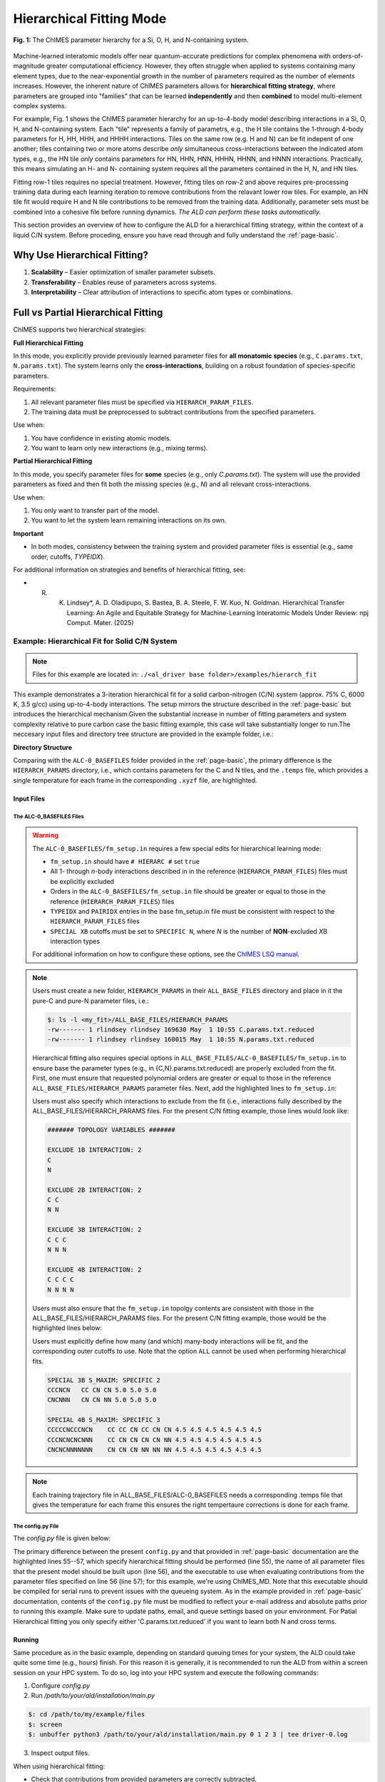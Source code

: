 .. _page-hierarch:

***************************************
Hierarchical Fitting Mode
***************************************

.. figure:: hierarchy.pdf
  :width: 500
  :align: center

  **Fig. 1:** The ChIMES parameter hierarchy for a Si, O, H, and N-containing system.


Machine-learned interatomic models offer near quantum-accurate predictions for complex phenomena with orders-of-magnitude greater computational efficiency. However, they often struggle when applied to systems containing many element types, due to the near-exponential growth in the number of parameters required as the number of elements increases. However, the inherent nature of ChIMES parameters allows for **hierarchical fitting strategy**, where parameters are grouped into "families" that can be learned **independently** and then **combined** to model multi-element complex systems.

For example, Fig. 1 shows the ChIMES parameter hierarchy for an up-to-4-body model describing interactions in a Si, O, H, and N-containing system. Each "tile" represents a family of parametrs, e.g., the H tile contains the 1-through 4-body parameters for H, HH, HHH, and HHHH interactions. Tiles on the same row (e.g. H and N) can be fit indepent of one another; tiles containing two or more atoms describe *only* simultaneous cross-interactions between the indicated atom types, e.g., the HN tile *only* contains parameters for HN, HHN, HNN, HHHN, HHNN, and HNNN interactions. Practically, this means simulating an H- and N- containing system requires all the parameters contained in the H, N, and HN tiles. 

Fitting row-1 tiles requires no special treatment. However, fitting tiles on row-2 and above requires pre-processing training data during each learning iteration to remove contributions from the relavant lower row tiles. For example, an HN tile fit would require H and N tile contributions to be removed from the training data. Additionally, parameter sets must be combined into a cohesive file before running dynamics. *The ALD can perform these tasks automatically.*

This section provides an overview of how to configure the ALD for a hierarchical fitting strategy, within the context of a liquid C/N system. Before proceding, ensure you have read through and fully understand the :ref:`page-basic`.

=================================
Why Use Hierarchical Fitting?
=================================
1. **Scalability** – Easier optimization of smaller parameter subsets.
2. **Transferability** – Enables reuse of parameters across systems.
3. **Interpretability** – Clear attribution of interactions to specific atom types or combinations.

===========================================
Full vs Partial Hierarchical Fitting
===========================================
ChIMES supports two hierarchical strategies:

**Full Hierarchical Fitting**

In this mode, you explicitly provide previously learned parameter files for **all monatomic species** (e.g., ``C.params.txt``, ``N.params.txt``). The system learns only the **cross-interactions**, building on a robust foundation of species-specific parameters.

Requirements:

1. All relevant parameter files must be specified via ``HIERARCH_PARAM_FILES``.
2. The training data must be preprocessed to subtract contributions from the specified parameters.


Use when:

1. You have confidence in existing atomic models.
2. You want to learn only new interactions (e.g., mixing terms).

**Partial Hierarchical Fitting**

In this mode, you specify parameter files for **some** species (e.g., only `C.params.txt`). The system will use the provided parameters as fixed and then fit both the missing species (e.g., `N`) and all relevant cross-interactions.

Use when:

1. You only want to transfer part of the model.
2. You want to let the system learn remaining interactions on its own.

**Important**

- In both modes, consistency between the training system and provided parameter files is essential (e.g., same order, cutoffs, `TYPEIDX`).

For additional information on strategies and benefits of hierarchical fitting, see: 

* R. K. Lindsey*, A. D. Oladipupo, S. Bastea, B. A. Steele, F. W. Kuo, N. Goldman. Hierarchical Transfer Learning: An Agile and Equitable Strategy for Machine-Learning Interatomic Models Under Review: npj Comput. Mater. (2025)
-------
====================================================
Example: Hierarchical Fit for Solid C/N System
====================================================

.. Note::

    Files for this example are located in:
    ``./<al_driver base folder>/examples/hierarch_fit``

This example demonstrates a 3-iteration hierarchical fit for a solid carbon-nitrogen (C/N) system (approx. 75% C, 6000 K, 3.5 g/cc) using up-to-4-body interactions. The setup mirrors the structure described in the :ref:`page-basic` but introduces the hierarchical mechanism.Given the substantial increase in number of fitting parameters and system complexity relative to pure carbon case the basic fitting example, this case will take substantially longer to run.The neccesary input files and directory tree structure are provided in the example folder, i.e.:

**Directory Structure**

.. code-block:: bash
    :emphasize-lines: 4,14-16

    $ tree
    .
    ├── ALC-0_BASEFILES
    │   ├── 20.3percN_3.5gcc.temps
    │   ├── 20.3percN_3.5gcc.xyzf
    │   ├── fm_setup.in
    │   └── traj_list.dat
    ├── CHIMESMD_BASEFILES
    │   ├── base.run_md.in
    │   ├── bonds.dat
    │   ├── case-0.indep-0.input.xyz
    │   ├── case-0.indep-0.run_md.in
    │   └── run_molanal.sh
    ├── HIERARCH_PARAMS
    │   ├── C.params.txt.reduced
    │   └── N.params.txt.reduced
    └── QM_BASEFILES
        ├── 6000.INCAR
        ├── C.POTCAR
        ├── N.POTCAR
        ├── KPOINTS
        └── POTCAR

Comparing with the ``ALC-0_BASEFILES`` folder provided in the :ref:`page-basic`, the primary difference is the ``HIERARCH_PARAMS`` directory, i.e., which contains parameters for the C and N tiles, and the ``.temps`` file, which provides a single temperature for each frame in the corresponding ``.xyzf`` file, are highlighted.


-----------------
Input Files
-----------------

~~~~~~~~~~~~~~~~~~~~~~~~~~~~~~~~
The ALC-0_BASEFILES Files 
~~~~~~~~~~~~~~~~~~~~~~~~~~~~~~~~

.. Warning ::

    The ``ALC-0_BASEFILES/fm_setup.in`` requires a few special edits for hierarchical learning mode:

    * ``fm_setup.in`` should have ``# HIERARC #`` set ``true``
    * All 1- through *n*\-body interactions described in in the reference (``HIERARCH_PARAM_FILES``) files must be explicitly excluded
    * Orders in the ``ALC-0_BASEFILES/fm_setup.in`` file should be greater or equal to those in the reference (``HIERARCH_PARAM_FILES``) files
    * ``TYPEIDX`` and ``PAIRIDX`` entries in the base fm_setup.in file must be consistent with respect to the ``HIERARCH_PARAM_FILES`` files
    * ``SPECIAL XB`` cutoffs must be set to ``SPECIFIC N``, where *N* is the number of **NON**-excluded *X*\B interaction types 
    
    For additional information on how to configure these options, see the `ChIMES LSQ manual <https://chimes-lsq.readthedocs.io/en/latest/>`_.


.. Note ::

    Users must create a new folder, ``HIERARCH_PARAMS`` in their ``ALL_BASE_FILES`` directory and place in it the pure-C and pure-N parameter files, i.e.: 

    .. code-block:: bash 
    
        $: ls -l <my_fit>/ALL_BASE_FILES/HIERARCH_PARAMS
        -rw------- 1 rlindsey rlindsey 169630 May  1 10:55 C.params.txt.reduced
        -rw------- 1 rlindsey rlindsey 160015 May  1 10:55 N.params.txt.reduced

    Hierarchical fitting also requires special options in ``ALL_BASE_FILES/ALC-0_BASEFILES/fm_setup.in`` to ensure base the parameter types (e.g., in {C,N}.params.txt.reduced) are properly excluded from the fit. First, one must ensure that requested polynomial orders are greater or equal to those in the reference  ``ALL_BASE_FILES/HIERARCH_PARAMS`` parameter files. Next, add the highlighted lines to ``fm_setup.in``:

    .. code-block:: bash 
        :emphasize-lines: 9,10 
        
            # Snippet from ALL_BASE_FILES/ALC-0_BASEFILES/fm_setup.in

            # PAIRTYP # 
                    CHEBYSHEV 25 10 4 -1 1
            # CHBTYPE #
                    MORSE
            # SPLITFI #
                    false
            # HIERARC #     
                    true
        
    Users must also specify which interactions to exclude from the fit (i.e., interactions fully described by the ALL_BASE_FILES/HIERARCH_PARAMS files. For the present C/N fitting example, those lines would look like:

    .. code-block:: bash 
    
        ####### TOPOLOGY VARIABLES #######
    
        EXCLUDE 1B INTERACTION: 2
        C
        N
    
        EXCLUDE 2B INTERACTION: 2
        C C
        N N
    
        EXCLUDE 3B INTERACTION: 2
        C C C
        N N N
    
        EXCLUDE 4B INTERACTION: 2
        C C C C
        N N N N
    
    Users must also ensure that the ``fm_setup.in`` topolgy contents are consistent with those in the ALL_BASE_FILES/HIERARCH_PARAMS files. For the present C/N fitting example, those would be the highlighted lines below:
        
    .. code-block:: bash     
        :emphasize-lines: 5,6,9,10
        
        # NATMTYP # 
                2
    
        # TYPEIDX #     # ATM_TYP #     # ATMCHRG #     # ATMMASS # 
        1               C               0.0             12.0107
        2               N               0.0             14.0067
    
        # PAIRIDX #     # ATM_TY1 #     # ATM_TY1 #     # S_MINIM #     # S_MAXIM #     # S_DELTA #     # MORSE_LAMBDA #        # USEOVRP #     # NIJBINS #     # NIKBINS #     # NJKBINS #
        1               C               C               0.98            5.0             0.01            1.4                     false           0               0               0
        2               N               N               0.86            8.0             0.01            1.09                    false           0               0               0
        3               C               N               1.0             5.0             0.01            1.34                    false           0               0               0
    
    Users must explicitly define how many (and which) many-body interactions will be fit, and the corresponding outer cutoffs to use. Note that the option ``ALL`` cannot be used when performing hierarchical fits.
    
    .. code-block:: bash 
    
        SPECIAL 3B S_MAXIM: SPECIFIC 2
        CCCNCN   CC CN CN 5.0 5.0 5.0
        CNCNNN   CN CN NN 5.0 5.0 5.0
    
        SPECIAL 4B S_MAXIM: SPECIFIC 3
        CCCCCNCCCNCN    CC CC CN CC CN CN 4.5 4.5 4.5 4.5 4.5 4.5
        CCCNCNCNCNNN    CC CN CN CN CN NN 4.5 4.5 4.5 4.5 4.5 4.5
        CNCNCNNNNNNN    CN CN CN NN NN NN 4.5 4.5 4.5 4.5 4.5 4.5
    
.. Note ::
    
    Each training trajectory file in ALL_BASE_FILES/ALC-0_BASEFILES needs a corresponding .temps file that gives the temperature for each frame this ensures the right tempertaure corrections is done for each frame. 
    


~~~~~~~~~~~~~~~~~~~~~~~~~~~~~~~~
The config.py File
~~~~~~~~~~~~~~~~~~~~~~~~~~~~~~~~

The `config.py` file is given below:

.. code-block :: python
    :linenos:
    :emphasize-lines: 55-57
    
    ################################
    ##### General variables
    ################################

    EMAIL_ADD     = "lindsey11@llnl.gov" # driver will send updates on the status of the current run ... If blank (""), no emails are sent

    ATOM_TYPES = ['C', 'N']
    NO_CASES = 1

    DRIVER_DIR     = "/p/lustre2/rlindsey/al_driver/src/"
    WORKING_DIR    = "/p/lustre2/rlindsey/al_driver/examples/hierarch_fit"
    CHIMES_SRCDIR  = "/p/lustre2/rlindsey/chimes_lsq/src/"

    ################################
    ##### General HPC options
    ################################

    HPC_ACCOUNT = "TG-CHM"
    HPC_PYTHON  = "/scratch/projects/compilers/intel24.0/oneapi/intelpython/python3.9/bin/python"
    HPC_SYSTEM  = "TACC"
    HPC_PPN     = 48 
    HPC_EMAIL     = False 
    N_HYPER_SET = 1

    ################################
    ##### ChIMES LSQ
    ################################

    ALC0_FILES    = WORKING_DIR + "ALL_BASE_FILES/ALC-0_BASEFILES/"
    CHIMES_LSQ    = CHIMES_SRCDIR + "../build/chimes_lsq"
    CHIMES_SOLVER = CHIMES_SRCDIR + "../build/chimes_lsq.py"
    CHIMES_POSTPRC= CHIMES_SRCDIR + "../build/post_proc_chimes_lsq.py"

    # Generic weight settings

    WEIGHTS_FORCE =   1.0

    REGRESS_ALG   = "dlasso"
    REGRESS_VAR   = "1.0E-5"
    REGRESS_NRM   = True

    # Job submitting settings (avoid defaults because they will lead to long queue times)

    CHIMES_BUILD_NODES = 2
    CHIMES_BUILD_QUEUE = "pdebug"
    CHIMES_BUILD_TIME  = "01:00:00"

    CHIMES_SOLVE_NODES = 2
    CHIMES_SOLVE_QUEUE = "pdebug"
    CHIMES_SOLVE_TIME  = "01:00:00"

    ################################
    ##### Molecular Dynamics
    ################################

    MD_STYLE        = "CHIMES"
    CHIMES_MD_MPI   = CHIMES_SRCDIR + "../build/chimes_md"

    MOLANAL         = CHIMES_SRCDIR + "../contrib/molanal/src/"
    MOLANAL_SPECIES = ["C1", "N1"]

    ################################
    ##### Hierarchical fitting block
    ################################

    DO_HIERARCH = True
    HIERARCH_PARAM_FILES = ['C.params.txt.reduced', 'N.params.txt.reduced']
    HIERARCH_EXE = CHIMES_MD_SER

    ################################
    ##### Single-Point QM
    ################################

    QM_FILES = WORKING_DIR + "ALL_BASE_FILES/QM_BASEFILES"
    VASP_EXE = "/usr/gapps/emc-vasp/vasp.5.4.4/build/gam/vasp"
    
The primary difference between the present ``config.py`` and that provided in :ref:`page-basic` documentation are the highlighted lines 55--57, which specify hierarchical fitting should be performed (line 55), the name of all parameter files that the present model should be built upon (line 56), and the executable to use when evaluating contributions from the parameter files specified on line 56 (line 57); for this example, we're using ChIMES_MD. Note that this executable should be compiled for serial runs to prevent issues with the queueing system. As in the example provided in :ref:`page-basic` documentation, contents of the ``config.py`` file must be modified to reflect your e-mail address and absolute paths prior to running this example. Make sure to update paths, email, and queue settings based on your environment. For Patial Hierarchical fitting you only specify either 'C.params.txt.reduced' if you want to learn both N and cross terms.


------------------------------------------
Running
------------------------------------------

Same procedure as in the basic example, depending on standard queuing times for your system, the ALD could take quite some time (e.g., hours) finish. For this reason it is generally, it is recommended to run the ALD from within a screen session on your HPC system. To do so, log into your HPC system and execute the following commands:


1. Configure `config.py`

2. Run `/path/to/your/ald/installation/main.py`

.. code-block :: bash

    $: cd /path/to/my/example/files
    $: screen 
    $: unbuffer python3 /path/to/your/ald/installation/main.py 0 1 2 3 | tee driver-0.log


3. Inspect output files.

When using hierarchical fitting:

- Check that contributions from provided parameters are correctly subtracted.

- Verify convergence of the newly learned terms.

------------------------------------------
In-Depth Setup and Options
------------------------------------------

For a complete explanation of:
- File preparation
- Order settings
- Parameter exclusion
- Advanced options

See the core documentation: :ref:`page-basic`.

**Pro Tip:** Start with full transfer when possible for better stability, then explore partial fitting as needed.


